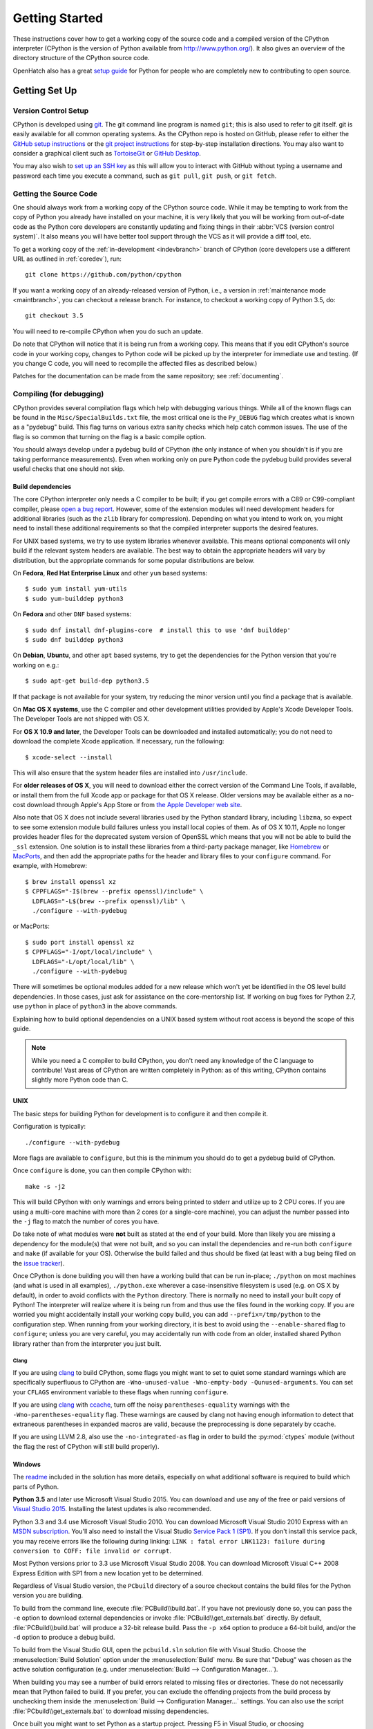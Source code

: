 ===============
Getting Started
===============

These instructions cover how to get a working copy of the source code and a
compiled version of the CPython interpreter (CPython is the version of Python
available from http://www.python.org/). It also gives an overview of the
directory structure of the CPython source code.

OpenHatch also has a great `setup guide`_ for Python for people who are
completely new to contributing to open source.

.. _setup guide: https://openhatch.org/wiki/Contributing_to_Python


.. _setup:

Getting Set Up
==============


.. _vcsetup:

Version Control Setup
---------------------

CPython is developed using `git <https://git-scm.com>`_. The git
command line program is named ``git``; this is also used to refer to git
itself. git is easily available for all common operating systems. As the
CPython repo is hosted on GitHub, please refer to either the
`GitHub setup instructions <https://help.github.com/articles/set-up-git/>`_
or the `git project instructions <https://git-scm.com>`_ for step-by-step
installation directions. You may also want to consider a graphical client
such as `TortoiseGit <http://tortoisegit.org/>`_ or
`GitHub Desktop <https://desktop.github.com/>`_.

You may also wish to
`set up an SSH key <https://help.github.com/articles/adding-a-new-ssh-key-to-your-github-account/>`_
as this will allow you to interact with GitHub without typing a username
and password each time you execute a command, such as ``git pull``,
``git push``, or ``git fetch``.


.. _checkout:

Getting the Source Code
-----------------------

One should always work from a working copy of the CPython source code.
While it may
be tempting to work from the copy of Python you already have installed on your
machine, it is very likely that you will be working from out-of-date code as
the Python core developers are constantly updating and fixing things in their
:abbr:`VCS (version control system)`. It also means you will have better tool
support through the VCS as it will provide a diff tool, etc.

To get a working copy of the :ref:`in-development <indevbranch>` branch of
CPython (core developers use a different URL as outlined in :ref:`coredev`),
run::

    git clone https://github.com/python/cpython

If you want a working copy of an already-released version of Python,
i.e., a version in :ref:`maintenance mode <maintbranch>`, you can checkout
a release branch. For instance, to checkout a working copy of Python 3.5, do::

   git checkout 3.5

You will need to re-compile CPython when you do such an update.

Do note that CPython will notice that it is being run from a working copy.
This means that if you edit CPython's source code in your working copy,
changes to Python code will be picked up by the interpreter for immediate
use and testing.  (If you change C code, you will need to recompile the
affected files as described below.)

Patches for the documentation can be made from the same repository; see
:ref:`documenting`.

.. _compiling:

Compiling (for debugging)
-------------------------

CPython provides several compilation flags which help with debugging various
things. While all of the known flags can be found in the
``Misc/SpecialBuilds.txt`` file, the most critical one is the ``Py_DEBUG`` flag
which creates what is known as a "pydebug" build. This flag turns on various
extra sanity checks which help catch common issues. The use of the flag is so
common that turning on the flag is a basic compile option.

You should always develop under a pydebug build of CPython (the only instance of
when you shouldn't is if you are taking performance measurements). Even when
working only on pure Python code the pydebug build provides several useful
checks that one should not skip.


.. _build-dependencies:

Build dependencies
''''''''''''''''''

The core CPython interpreter only needs a C compiler to be built; if
you get compile errors with a C89 or C99-compliant compiler, please `open a
bug report <http://bugs.python.org>`_.
However, some of the extension modules will need development headers
for additional libraries (such as the ``zlib`` library for compression).
Depending on what you intend to work on, you might need to install these
additional requirements so that the compiled interpreter supports the
desired features.

For UNIX based systems, we try to use system libraries whenever available.
This means optional components will only build if the relevant system headers
are available. The best way to obtain the appropriate headers will vary by
distribution, but the appropriate commands for some popular distributions
are below.

On **Fedora**, **Red Hat Enterprise Linux** and other ``yum`` based systems::

   $ sudo yum install yum-utils
   $ sudo yum-builddep python3

On **Fedora** and other ``DNF`` based systems::

   $ sudo dnf install dnf-plugins-core  # install this to use 'dnf builddep'
   $ sudo dnf builddep python3

On **Debian**, **Ubuntu**, and other ``apt`` based systems, try to get the
dependencies for the Python version that you're working on e.g.::

   $ sudo apt-get build-dep python3.5

If that package is not available for your system, try reducing the minor
version until you find a package that is available.

.. _MacOS:

On **Mac OS X systems**, use the C compiler and other
development utilities provided by Apple's Xcode Developer Tools.
The Developer Tools are not shipped with OS X.

For **OS X 10.9 and later**,
the Developer Tools can be downloaded and installed automatically;
you do not need to download the complete Xcode application.
If necessary, run the following::

    $ xcode-select --install

This will also ensure that the system header files are installed into ``/usr/include``.

For **older releases of OS X**, you will need to download either the correct
version of the Command Line Tools, if available, or install them from the
full Xcode app or package for that OS X release.  Older versions may be
available either as a no-cost download through Apple's App Store or from
`the Apple Developer web site <https://developer.apple.com/>`_.

.. _Homebrew: http://brew.sh

.. _MacPorts: https://www.macports.org

Also note that OS X does not include several libraries used by the Python
standard library, including ``libzma``, so expect to see some extension module
build failures unless you install local copies of them.  As of OS X 10.11,
Apple no longer provides header files for the deprecated system version of
OpenSSL which means that you will not be able to build the ``_ssl`` extension.
One solution is to install these libraries from a third-party package
manager, like Homebrew_ or MacPorts_, and then add the appropriate paths
for the header and library files to your ``configure`` command.  For example,
with Homebrew::

    $ brew install openssl xz
    $ CPPFLAGS="-I$(brew --prefix openssl)/include" \
      LDFLAGS="-L$(brew --prefix openssl)/lib" \
      ./configure --with-pydebug

or MacPorts::

    $ sudo port install openssl xz
    $ CPPFLAGS="-I/opt/local/include" \
      LDFLAGS="-L/opt/local/lib" \
      ./configure --with-pydebug


There will sometimes be optional modules added for a new release which
won't yet be identified in the OS level build dependencies. In those cases,
just ask for assistance on the core-mentorship list. If working on bug
fixes for Python 2.7, use ``python`` in place of ``python3`` in the above
commands.

Explaining how to build optional dependencies on a UNIX based system without
root access is beyond the scope of this guide.

.. _clang: http://clang.llvm.org/
.. _ccache: https://ccache.samba.org/

.. note:: While you need a C compiler to build CPython, you don't need any
   knowledge of the C language to contribute!  Vast areas of CPython are
   written completely in Python: as of this writing, CPython contains slightly
   more Python code than C.


.. _unix-compiling:

UNIX
''''

The basic steps for building Python for development is to configure it and
then compile it.

Configuration is typically::

  ./configure --with-pydebug

More flags are available to ``configure``, but this is the minimum you should
do to get a pydebug build of CPython.

Once ``configure`` is done, you can then compile CPython with::

    make -s -j2

This will build CPython with only warnings and errors being printed to
stderr and utilize up to 2 CPU cores. If you are using a multi-core machine
with more than 2 cores (or a single-core machine), you can adjust the number
passed into the ``-j`` flag to match the number of cores you have.

Do take note of what modules were **not** built as stated at the end of your
build. More than likely you are missing a dependency for the module(s) that
were not built, and so you can install the dependencies and re-run both
``configure`` and ``make`` (if available for your OS).
Otherwise the build failed and thus should be fixed (at least with a bug being
filed on the `issue tracker`_).

.. _mac-python.exe:

Once CPython is done building you will then have a working build
that can be run in-place; ``./python`` on most machines (and what is used in
all examples), ``./python.exe`` wherever a case-insensitive filesystem is used
(e.g. on OS X by default), in order to avoid conflicts with the ``Python``
directory. There is normally no need to install your built copy
of Python! The interpreter will realize where it is being run from
and thus use the files found in the working copy.  If you are worried
you might accidentally install your working copy build, you can add
``--prefix=/tmp/python`` to the configuration step.  When running from your
working directory, it is best to avoid using the ``--enable-shared`` flag
to ``configure``; unless you are very careful, you may accidentally run
with code from an older, installed shared Python library rather than from
the interpreter you just built.

.. _issue tracker: http://bugs.python.org


Clang
"""""

If you are using clang_ to build CPython, some flags you might want to set to
quiet some standard warnings which are specifically superfluous to CPython are
``-Wno-unused-value -Wno-empty-body -Qunused-arguments``. You can set your
``CFLAGS`` environment variable to these flags when running ``configure``.

If you are using clang_ with ccache_, turn off the noisy
``parentheses-equality`` warnings with the ``-Wno-parentheses-equality`` flag.
These warnings are caused by clang not  having enough information to detect
that extraneous parentheses in expanded macros are valid, because the
preprocessing is done separately by ccache.

If you are using LLVM 2.8, also use the ``-no-integrated-as`` flag in order to
build the :py:mod:`ctypes` module (without the flag the rest of CPython will
still build properly).


.. _windows-compiling:

Windows
'''''''

The `readme <https://github.com/python/cpython/blob/master/PCbuild/readme.txt>`_
included in the solution has more details, especially on what additional
software is required to build which parts of Python.

**Python 3.5** and later use Microsoft Visual Studio 2015.  You can download
and use any of the free or paid versions of `Visual Studio 2015
<https://www.visualstudio.com/>`_. Installing the latest updates is also
recommended.

Python 3.3 and 3.4 use Microsoft Visual Studio 2010.  You can download
Microsoft Visual Studio 2010 Express with an `MSDN subscription
<https://msdn.microsoft.com/subscriptions/downloads>`_.
You'll also need to install the Visual Studio `Service Pack 1 (SP1)
<http://www.microsoft.com/en-us/download/details.aspx?id=23691>`_. If you
don't install this service pack, you may receive errors like the following
during linking: ``LINK : fatal error LNK1123: failure during conversion to
COFF: file invalid or corrupt``.

Most Python versions prior to 3.3 use Microsoft Visual Studio 2008.  You can
download Microsoft Visual C++ 2008 Express Edition with SP1
from a new location yet to be determined.

Regardless of Visual Studio version, the ``PCbuild`` directory of a source
checkout contains the build files for the Python version you are building.

To build from the command line, execute :file:`PCBuild\\build.bat`.  If you
have not previously done so, you can pass the ``-e`` option to download
external dependencies or invoke :file:`PCBuild\\get_externals.bat` directly. By
default, :file:`PCBuild\\build.bat` will produce a 32-bit release build. Pass
the ``-p x64`` option to produce a 64-bit build, and/or the ``-d`` option to
produce a debug build.

To build from the Visual Studio GUI, open the ``pcbuild.sln`` solution file
with Visual Studio.  Choose the :menuselection:`Build Solution` option
under the :menuselection:`Build` menu.  Be sure that "Debug" was chosen
as the active solution configuration (e.g. under
:menuselection:`Build --> Configuration Manager...`).

When building you may see a number of build errors related to missing
files or directories.  These do not necessarily mean that Python failed
to build.  If you prefer, you can exclude the offending projects from
the build process by unchecking them inside the
:menuselection:`Build --> Configuration Manager...` settings. You can
also use the script :file:`PCbuild\\get_externals.bat` to download missing
dependencies.

Once built you might want to set Python as a startup project. Pressing F5 in
Visual Studio, or choosing :menuselection:`Start Debugging` from the
:menuselection:`Debug` menu, will launch the interpreter.

.. _win-python.exe:

If you want to launch the compiled interpreter from the command-line, the
path varies according to the build.  For a 32-bit build in debug mode, you
have to invoke ``PCBuild\win32\python_d.exe``, for a 64-bit build in debug
mode, ``PCBuild\amd64\python_d.exe``.  If you are compiling in release mode
(which you shouldn't, in general), replace ``python_d.exe`` with
``python.exe``.  You can also invoke the most recently built interpreter using
``python.bat`` in the root of the source tree.

.. _regenerate_configure:

Regenerate configure
--------------------

If a change is made to Python which relies on some POSIX system-specific
functionality (such as using a new system call), it is necessary to update the
``configure`` script to test for availability of the functionality.

Python's ``configure`` script is generated from ``configure.ac`` using Autoconf.
Instead of editing ``configure``, edit ``configure.ac`` and then run
``autoreconf`` to regenerate ``configure`` and a number of other files (such as
``pyconfig.h``.

When submitting a patch with changes made to ``configure.ac``, it is preferred
to leave out the generated files as differences between Autoconf versions
frequently results in many spurious changes cluttering the patch. Instead,
remind any potential reviewers on the tracker to run ``autoreconf``.

Note that running ``autoreconf`` is not the same as running ``autoconf``. For
example, ``autoconf`` by itself will not regenerate ``pyconfig.h.in``.
``autoreconf`` runs ``autoconf`` and a number of other tools repeatedly as is
appropriate.

Python's ``configure.ac`` script typically requires a specific version of
Autoconf.  At the moment, this reads: ``version_required(2.65)``

If the system copy of Autoconf does not match this version, you will need to
install your own copy of Autoconf.

.. _build_troubleshooting:

Troubleshooting the build
-------------------------

This section lists some of the common problems that may arise during the
compilation of Python, with proposed solutions.

Avoiding re-creating auto-generated files
'''''''''''''''''''''''''''''''''''''''''

Under some circumstances you may encounter Python errors in scripts like
``Parser/asdl_c.py`` or ``Python/makeopcodetargets.py`` while running ``make``.
Python auto-generates some of its own code, and a full build from scratch needs
to run the auto-generation scripts. However, this makes the Python build require
an already installed Python interpreter; this can also cause version mismatches
when trying to build an old (2.x) Python with a new (3.x) Python installed, or
vice versa.

To overcome this problem, auto-generated files are also checked into the
Git repository. So if you don't touch the auto-generation scripts, there's
no real need to auto-generate anything.

Editors and Tools
=================

Python is used widely enough that practically all code editors have some form
of support for writing Python code. Various coding tools also include Python
support.

For editors and tools which the core developers have felt some special comment
is needed for coding *in* Python, see :ref:`resources`.


Directory Structure
===================

There are several top-level directories in the CPython source tree. Knowing what
each one is meant to hold will help you find where a certain piece of
functionality is implemented. Do realize, though, there are always exceptions to
every rule.

``Doc``
     The official documentation. This is what http://docs.python.org/ uses.
     See also :ref:`building-doc`.

``Grammar``
     Contains the :abbr:`EBNF (Extended Backus-Naur Form)` grammar file for
     Python.

``Include``
     Contains all interpreter-wide header files.

``Lib``
     The part of the standard library implemented in pure Python.

``Mac``
     Mac-specific code (e.g., using IDLE as an OS X application).

``Misc``
     Things that do not belong elsewhere. Typically this is varying kinds of
     developer-specific documentation.

``Modules``
     The part of the standard library (plus some other code) that is implemented
     in C.

``Objects``
     Code for all built-in types.

``PC``
     Windows-specific code.

``PCbuild``
     Build files for the version of MSVC currently used for the Windows
     installers provided on python.org.

``Parser``
     Code related to the parser. The definition of the AST nodes is also kept
     here.

``Programs``
     Source code for C executables, including the main function for the
     CPython interpreter (in versions prior to Python 3.5, these files are
     in the Modules directory).

``Python``
     The code that makes up the core CPython runtime. This includes the
     compiler, eval loop and various built-in modules.

``Tools``
     Various tools that are (or have been) used to maintain Python.

